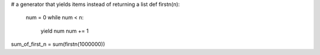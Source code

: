 # a generator that yields items instead of returning a list
def firstn(n):
    num = 0
    while num < n:
        yield num
        num += 1
sum_of_first_n = sum(firstn(1000000))
